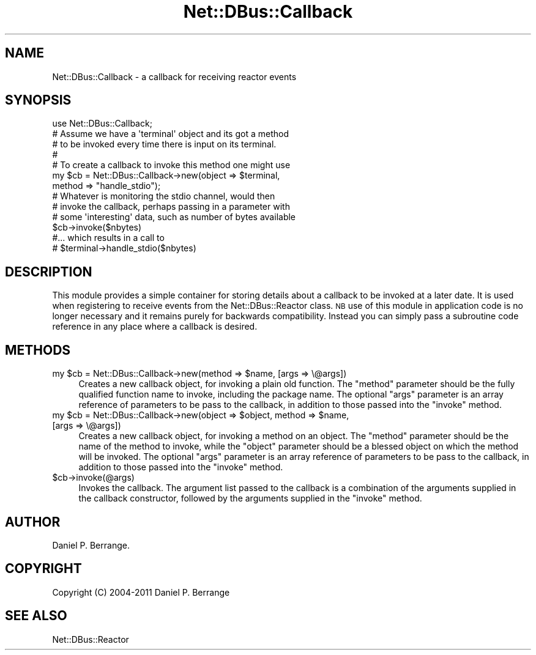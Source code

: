 .\" Automatically generated by Pod::Man 4.14 (Pod::Simple 3.40)
.\"
.\" Standard preamble:
.\" ========================================================================
.de Sp \" Vertical space (when we can't use .PP)
.if t .sp .5v
.if n .sp
..
.de Vb \" Begin verbatim text
.ft CW
.nf
.ne \\$1
..
.de Ve \" End verbatim text
.ft R
.fi
..
.\" Set up some character translations and predefined strings.  \*(-- will
.\" give an unbreakable dash, \*(PI will give pi, \*(L" will give a left
.\" double quote, and \*(R" will give a right double quote.  \*(C+ will
.\" give a nicer C++.  Capital omega is used to do unbreakable dashes and
.\" therefore won't be available.  \*(C` and \*(C' expand to `' in nroff,
.\" nothing in troff, for use with C<>.
.tr \(*W-
.ds C+ C\v'-.1v'\h'-1p'\s-2+\h'-1p'+\s0\v'.1v'\h'-1p'
.ie n \{\
.    ds -- \(*W-
.    ds PI pi
.    if (\n(.H=4u)&(1m=24u) .ds -- \(*W\h'-12u'\(*W\h'-12u'-\" diablo 10 pitch
.    if (\n(.H=4u)&(1m=20u) .ds -- \(*W\h'-12u'\(*W\h'-8u'-\"  diablo 12 pitch
.    ds L" ""
.    ds R" ""
.    ds C` ""
.    ds C' ""
'br\}
.el\{\
.    ds -- \|\(em\|
.    ds PI \(*p
.    ds L" ``
.    ds R" ''
.    ds C`
.    ds C'
'br\}
.\"
.\" Escape single quotes in literal strings from groff's Unicode transform.
.ie \n(.g .ds Aq \(aq
.el       .ds Aq '
.\"
.\" If the F register is >0, we'll generate index entries on stderr for
.\" titles (.TH), headers (.SH), subsections (.SS), items (.Ip), and index
.\" entries marked with X<> in POD.  Of course, you'll have to process the
.\" output yourself in some meaningful fashion.
.\"
.\" Avoid warning from groff about undefined register 'F'.
.de IX
..
.nr rF 0
.if \n(.g .if rF .nr rF 1
.if (\n(rF:(\n(.g==0)) \{\
.    if \nF \{\
.        de IX
.        tm Index:\\$1\t\\n%\t"\\$2"
..
.        if !\nF==2 \{\
.            nr % 0
.            nr F 2
.        \}
.    \}
.\}
.rr rF
.\" ========================================================================
.\"
.IX Title "Net::DBus::Callback 3"
.TH Net::DBus::Callback 3 "2019-02-12" "perl v5.32.0" "User Contributed Perl Documentation"
.\" For nroff, turn off justification.  Always turn off hyphenation; it makes
.\" way too many mistakes in technical documents.
.if n .ad l
.nh
.SH "NAME"
Net::DBus::Callback \- a callback for receiving reactor events
.SH "SYNOPSIS"
.IX Header "SYNOPSIS"
.Vb 1
\&  use Net::DBus::Callback;
\&
\&  # Assume we have a \*(Aqterminal\*(Aq object and its got a method
\&  # to be invoked every time there is input on its terminal.
\&  #
\&  # To create a callback to invoke this method one might use
\&  my $cb = Net::DBus::Callback\->new(object => $terminal,
\&                                    method => "handle_stdio");
\&
\&
\&  # Whatever is monitoring the stdio channel, would then
\&  # invoke the callback, perhaps passing in a parameter with
\&  # some \*(Aqinteresting\*(Aq data, such as number of bytes available
\&  $cb\->invoke($nbytes)
\&
\&  #... which results in a call to
\&  #  $terminal\->handle_stdio($nbytes)
.Ve
.SH "DESCRIPTION"
.IX Header "DESCRIPTION"
This module provides a simple container for storing details
about a callback to be invoked at a later date. It is used
when registering to receive events from the Net::DBus::Reactor
class. \s-1NB\s0 use of this module in application code is no longer
necessary and it remains purely for backwards compatibility.
Instead you can simply pass a subroutine code reference in
any place where a callback is desired.
.SH "METHODS"
.IX Header "METHODS"
.ie n .IP "my $cb = Net::DBus::Callback\->new(method => $name, [args => \e@args])" 4
.el .IP "my \f(CW$cb\fR = Net::DBus::Callback\->new(method => \f(CW$name\fR, [args => \e@args])" 4
.IX Item "my $cb = Net::DBus::Callback->new(method => $name, [args => @args])"
Creates a new callback object, for invoking a plain old function. The \f(CW\*(C`method\*(C'\fR
parameter should be the fully qualified function name to invoke, including the
package name. The optional \f(CW\*(C`args\*(C'\fR parameter is an array reference of parameters
to be pass to the callback, in addition to those passed into the \f(CW\*(C`invoke\*(C'\fR method.
.ie n .IP "my $cb = Net::DBus::Callback\->new(object => $object, method => $name, [args => \e@args])" 4
.el .IP "my \f(CW$cb\fR = Net::DBus::Callback\->new(object => \f(CW$object\fR, method => \f(CW$name\fR, [args => \e@args])" 4
.IX Item "my $cb = Net::DBus::Callback->new(object => $object, method => $name, [args => @args])"
Creates a new callback object, for invoking a method on an object. The \f(CW\*(C`method\*(C'\fR
parameter should be the name of the method to invoke, while the \f(CW\*(C`object\*(C'\fR parameter
should be a blessed object on which the method will be invoked. The optional \f(CW\*(C`args\*(C'\fR
parameter is an array reference of parameters to be pass to the callback, in addition
to those passed into the \f(CW\*(C`invoke\*(C'\fR method.
.ie n .IP "$cb\->invoke(@args)" 4
.el .IP "\f(CW$cb\fR\->invoke(@args)" 4
.IX Item "$cb->invoke(@args)"
Invokes the callback. The argument list passed to the callback
is a combination of the arguments supplied in the callback
constructor, followed by the arguments supplied in the \f(CW\*(C`invoke\*(C'\fR
method.
.SH "AUTHOR"
.IX Header "AUTHOR"
Daniel P. Berrange.
.SH "COPYRIGHT"
.IX Header "COPYRIGHT"
Copyright (C) 2004\-2011 Daniel P. Berrange
.SH "SEE ALSO"
.IX Header "SEE ALSO"
Net::DBus::Reactor
